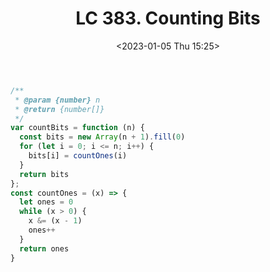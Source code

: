 #+TITLE: LC 383. Counting Bits
#+DATE: <2023-01-05 Thu 15:25>
#+TAGS[]: 技术 LeetCode

#+BEGIN_SRC js
/**
 * @param {number} n
 * @return {number[]}
 */
var countBits = function (n) {
  const bits = new Array(n + 1).fill(0)
  for (let i = 0; i <= n; i++) {
    bits[i] = countOnes(i)
  }
  return bits
};
const countOnes = (x) => {
  let ones = 0
  while (x > 0) {
    x &= (x - 1)
    ones++
  }
  return ones
}
#+END_SRC
